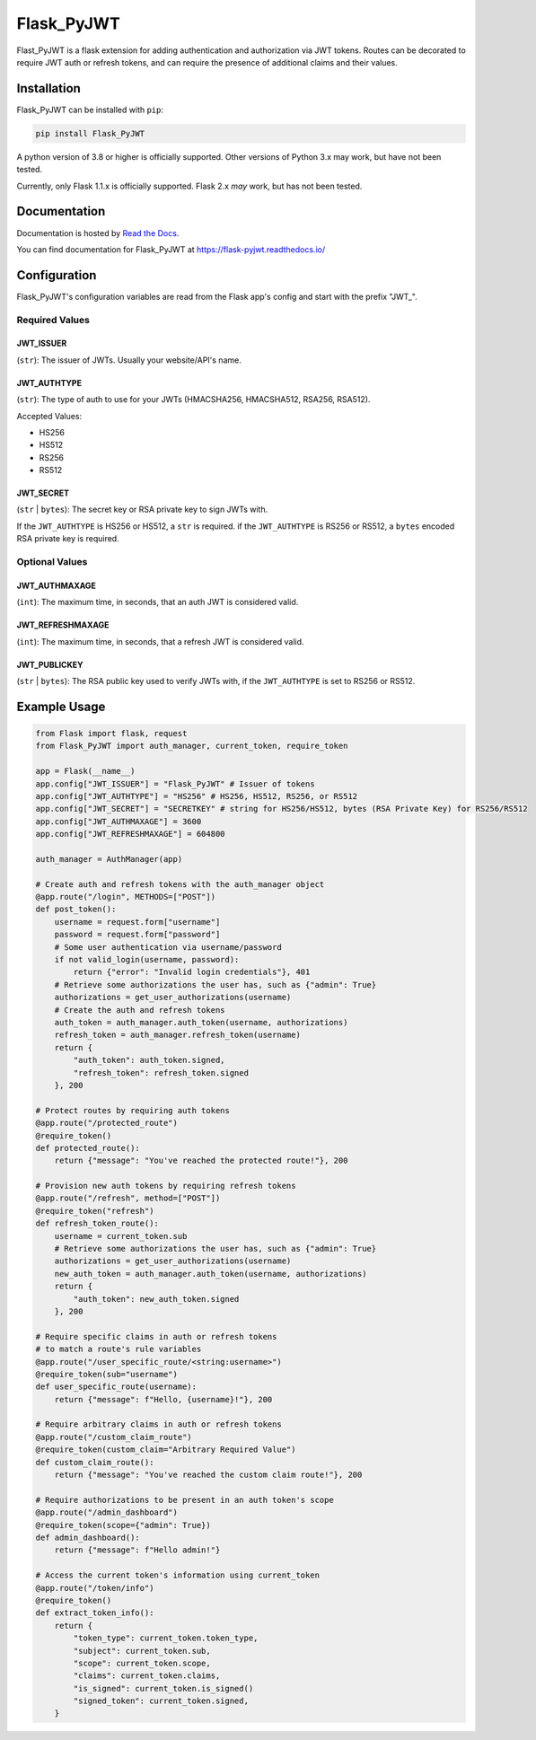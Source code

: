 ###########
Flask_PyJWT
###########

Flast_PyJWT is a flask extension for adding authentication and authorization via
JWT tokens. Routes can be decorated to require JWT auth or refresh tokens, and can
require the presence of additional claims and their values.

************
Installation
************

Flask_PyJWT can be installed with ``pip``:

.. code-block:: console

    pip install Flask_PyJWT

A python version of 3.8 or higher is officially supported. Other versions of Python 3.x
may work, but have not been tested.

Currently, only Flask 1.1.x is officially supported. Flask 2.x *may* work, but has not
been tested.

*************
Documentation
*************

Documentation is hosted by `Read the Docs <https://readthedocs.org/>`_.

You can find documentation for Flask_PyJWT at `<https://flask-pyjwt.readthedocs.io/>`_

*************
Configuration
*************

Flask_PyJWT's configuration variables are read from the Flask app's config and start
with the prefix "JWT\_".

Required Values
===============

JWT_ISSUER
----------

(``str``): The issuer of JWTs. Usually your website/API's name.

JWT_AUTHTYPE
------------

(``str``): The type of auth to use for your JWTs (HMACSHA256, HMACSHA512, RSA256, RSA512).

Accepted Values:

* HS256
* HS512
* RS256
* RS512

JWT_SECRET
----------

(``str`` | ``bytes``): The secret key or RSA private key to sign JWTs with.

If the ``JWT_AUTHTYPE`` is HS256 or HS512, a ``str`` is required.
if the ``JWT_AUTHTYPE`` is RS256 or RS512, a ``bytes`` encoded RSA private key is required.

Optional Values
===============

JWT_AUTHMAXAGE
--------------

(``int``): The maximum time, in seconds, that an auth JWT is considered valid.

JWT_REFRESHMAXAGE
-----------------
(``int``): The maximum time, in seconds, that a refresh JWT is considered valid.

JWT_PUBLICKEY
-------------

(``str`` | ``bytes``): The RSA public key used to verify JWTs with, if the ``JWT_AUTHTYPE``
is set to RS256 or RS512.


*************
Example Usage
*************

.. code-block:: python

    from Flask import flask, request
    from Flask_PyJWT import auth_manager, current_token, require_token

    app = Flask(__name__)
    app.config["JWT_ISSUER"] = "Flask_PyJWT" # Issuer of tokens
    app.config["JWT_AUTHTYPE"] = "HS256" # HS256, HS512, RS256, or RS512
    app.config["JWT_SECRET"] = "SECRETKEY" # string for HS256/HS512, bytes (RSA Private Key) for RS256/RS512
    app.config["JWT_AUTHMAXAGE"] = 3600
    app.config["JWT_REFRESHMAXAGE"] = 604800

    auth_manager = AuthManager(app)

    # Create auth and refresh tokens with the auth_manager object
    @app.route("/login", METHODS=["POST"])
    def post_token():
        username = request.form["username"]
        password = request.form["password"]
        # Some user authentication via username/password
        if not valid_login(username, password):
            return {"error": "Invalid login credentials"}, 401
        # Retrieve some authorizations the user has, such as {"admin": True}
        authorizations = get_user_authorizations(username)
        # Create the auth and refresh tokens
        auth_token = auth_manager.auth_token(username, authorizations)
        refresh_token = auth_manager.refresh_token(username)
        return {
            "auth_token": auth_token.signed, 
            "refresh_token": refresh_token.signed
        }, 200
    
    # Protect routes by requiring auth tokens
    @app.route("/protected_route")
    @require_token()
    def protected_route():
        return {"message": "You've reached the protected route!"}, 200
    
    # Provision new auth tokens by requiring refresh tokens
    @app.route("/refresh", method=["POST"])
    @require_token("refresh")
    def refresh_token_route():
        username = current_token.sub
        # Retrieve some authorizations the user has, such as {"admin": True}
        authorizations = get_user_authorizations(username)
        new_auth_token = auth_manager.auth_token(username, authorizations)
        return {
            "auth_token": new_auth_token.signed
        }, 200
    
    # Require specific claims in auth or refresh tokens
    # to match a route's rule variables
    @app.route("/user_specific_route/<string:username>")
    @require_token(sub="username")
    def user_specific_route(username):
        return {"message": f"Hello, {username}!"}, 200
    
    # Require arbitrary claims in auth or refresh tokens
    @app.route("/custom_claim_route")
    @require_token(custom_claim="Arbitrary Required Value")
    def custom_claim_route():
        return {"message": "You've reached the custom claim route!"}, 200
    
    # Require authorizations to be present in an auth token's scope
    @app.route("/admin_dashboard")
    @require_token(scope={"admin": True})
    def admin_dashboard():
        return {"message": f"Hello admin!"}
    
    # Access the current token's information using current_token
    @app.route("/token/info")
    @require_token()
    def extract_token_info():
        return {
            "token_type": current_token.token_type,
            "subject": current_token.sub,
            "scope": current_token.scope,
            "claims": current_token.claims,
            "is_signed": current_token.is_signed()
            "signed_token": current_token.signed,
        }
